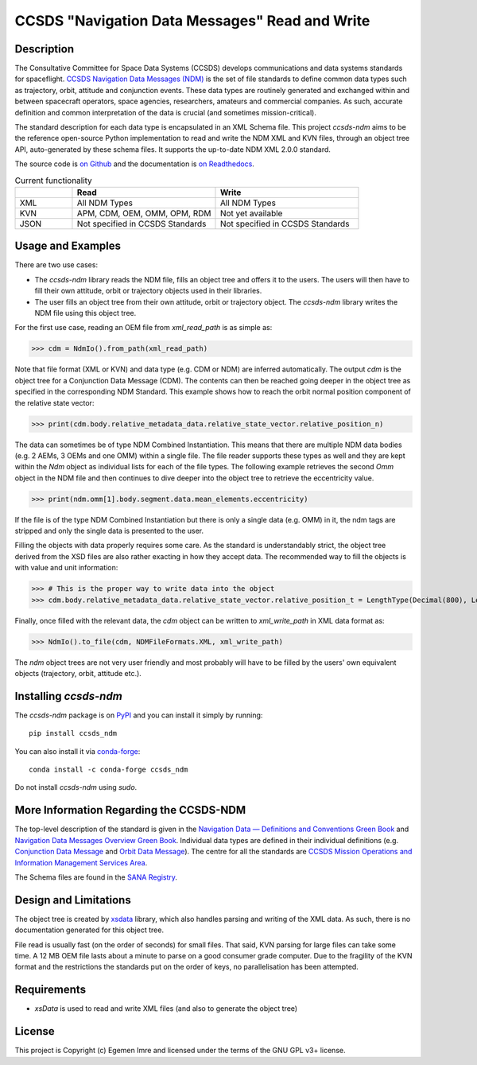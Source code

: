 CCSDS "Navigation Data Messages" Read and Write
===============================================================

|CircleCI Status| |Codecov Status| |Documentation Status|

Description
--------------
The Consultative Committee for Space Data Systems (CCSDS) develops communications and data systems standards
for spaceflight. `CCSDS Navigation Data Messages (NDM) <https://public.ccsds.org/Publications/MOIMS.aspx>`_
is the set of file standards to define common data types such as trajectory, orbit, attitude and conjunction events.
These data types are routinely generated and exchanged within and between spacecraft operators, space agencies,
researchers, amateurs and commercial companies. As such, accurate definition and common interpretation of the data
is crucial (and sometimes mission-critical).

The standard description for each data type is encapsulated in an XML Schema file. This project `ccsds-ndm` aims to
be the reference open-source Python implementation to read and write the NDM XML and KVN files, through an object tree
API, auto-generated by these schema files. It supports the up-to-date NDM XML 2.0.0 standard.

The source code is `on Github <https://github.com/egemenimre/ccsds-ndm>`_ and the documentation is
`on Readthedocs <https://ccsds-ndm.readthedocs.io/>`_.


.. csv-table:: Current functionality
   :header: "", "Read", "Write"
   :widths: 20, 50, 50

   "XML", "All NDM Types", "All NDM Types"
   "KVN", "APM, CDM, OEM, OMM, OPM, RDM", "Not yet available"
   "JSON", "Not specified in CCSDS Standards", "Not specified in CCSDS Standards"


Usage and Examples
-------------------

There are two use cases:

-   The `ccsds-ndm` library reads the NDM file, fills an object tree and offers it to the users. The users will then
    have to fill their own attitude, orbit or trajectory objects used in their libraries.
-   The user fills an object tree from their own attitude, orbit or trajectory object. The `ccsds-ndm` library
    writes the NDM file using this object tree.

For the first use case, reading an OEM file from `xml_read_path` is as simple as:

>>> cdm = NdmIo().from_path(xml_read_path)

Note that file format (XML or KVN) and data type (e.g. CDM or NDM) are inferred automatically.
The output `cdm` is the object tree for a Conjunction Data Message (CDM). The contents can then be reached
going deeper in the object tree as specified in the corresponding NDM Standard. This example shows how to reach the
orbit normal position component of the relative state vector:

>>> print(cdm.body.relative_metadata_data.relative_state_vector.relative_position_n)

The data can sometimes be of type NDM Combined Instantiation. This means that there are multiple NDM data bodies
(e.g. 2 AEMs, 3 OEMs and one OMM) within a single file. The file reader supports these types as well and they are
kept within the `Ndm` object as individual lists for each of the file types. The following example retrieves the
second `Omm` object in the NDM file and then continues to dive deeper into the object tree to retrieve the
eccentricity value.

>>> print(ndm.omm[1].body.segment.data.mean_elements.eccentricity)

If the file is of the type NDM Combined Instantiation but there is only a single data (e.g. OMM) in it,
the ndm tags are stripped and only the single data is presented to the user.

Filling the objects with data properly requires some care. As the standard is understandably strict, the
object tree derived from the XSD files are also rather exacting in how they accept data. The recommended
way to fill the objects is with value and unit information:

>>> # This is the proper way to write data into the object
>>> cdm.body.relative_metadata_data.relative_state_vector.relative_position_t = LengthType(Decimal(800), LengthUnits.M)

Finally, once filled with the relevant data, the `cdm` object can be written to `xml_write_path` in XML data format as:

>>> NdmIo().to_file(cdm, NDMFileFormats.XML, xml_write_path)

The `ndm` object trees are not very user friendly and most probably will have to be filled by the users'
own equivalent objects (trajectory, orbit, attitude etc.).

Installing `ccsds-ndm`
-----------------------

The `ccsds-ndm` package is on `PyPI`_ and you can install it simply by running::

    pip install ccsds_ndm

You can also install it via `conda-forge`_::

    conda install -c conda-forge ccsds_ndm

Do not install `ccsds-ndm` using `sudo`.


.. _`PyPI`: https://pypi.org/project/ccsds_ndm/
.. _`conda-forge`: https://anaconda.org/conda-forge/ccsds_ndm

More Information Regarding the CCSDS-NDM
-----------------------------------------
The top-level description of the standard is given in the
`Navigation Data — Definitions and Conventions Green Book <https://public.ccsds.org/Pubs/500x0g4.pdf>`_ and
`Navigation Data Messages Overview Green Book <https://public.ccsds.org/Pubs/500x2g2.pdf>`_. Individual data types are
defined in their individual definitions (e.g. `Conjunction Data Message <https://public.ccsds.org/Pubs/508x0b1e2c1.pdf>`_
and `Orbit Data Message <https://public.ccsds.org/Pubs/502x0b2c1.pdf>`_). The centre for all the standards are
`CCSDS Mission Operations and Information Management Services Area <https://public.ccsds.org/Publications/MOIMS.aspx>`_.

The Schema files are found in the `SANA Registry <https://sanaregistry.org/r/ndmxml>`_.

Design and Limitations
------------------------
The object tree is created by `xsdata <https://xsdata.readthedocs.io/en/latest/>`_ library, which also handles parsing
and writing of the XML data. As such, there is no documentation generated for this object tree.

File read is usually fast (on the order of seconds) for small files. That said, KVN parsing for large files can
take some time. A 12 MB OEM file lasts about a minute to parse on a good consumer grade computer.
Due to the fragility of the KVN format and the restrictions the standards put on the order of keys, no
parallelisation has been attempted.

Requirements
------------

-   `xsData` is used to read and write XML files (and also to generate the object tree)

License
-------

This project is Copyright (c) Egemen Imre and licensed under
the terms of the GNU GPL v3+ license.

.. |Documentation Status| image:: https://readthedocs.org/projects/ccsds-ndm/badge/?version=latest
    :target: https://ccsds-ndm.readthedocs.io/en/latest/?badge=latest
    :alt: Documentation Status

.. |CircleCI Status| image::  https://img.shields.io/circleci/build/github/egemenimre/ccsds-ndm.svg?style=svg
    :target: https://circleci.com/gh/egemenimre/ccsds-ndm
    :alt: CCSDS-NDM CircleCI Status

.. |Codecov Status| image:: https://codecov.io/gh/egemenimre/ccsds-ndm/branch/main/graph/badge.svg?token=Z53pKJ5agN
    :target: https://codecov.io/gh/egemenimre/ccsds-ndm
    :alt: CCSDS-NDM Codecov Status
